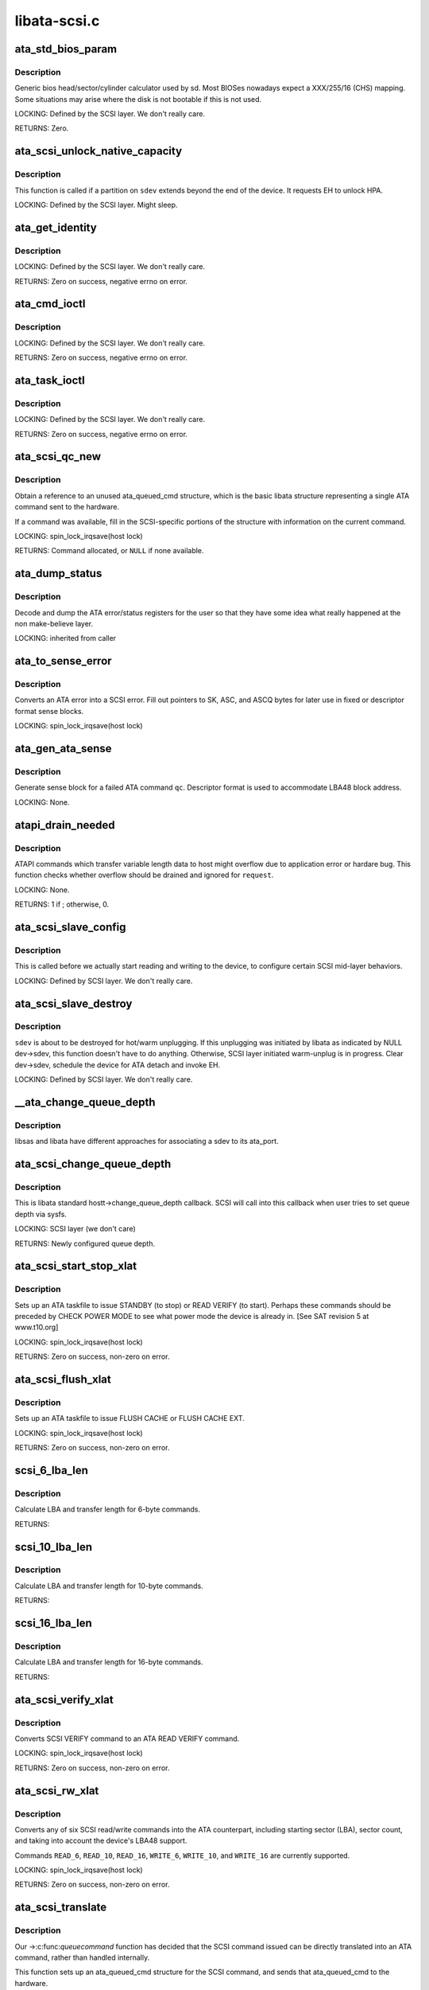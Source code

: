 .. -*- coding: utf-8; mode: rst -*-

=============
libata-scsi.c
=============

.. _`ata_std_bios_param`:

ata_std_bios_param
==================

.. c:function:: int ata_std_bios_param (struct scsi_device *sdev, struct block_device *bdev, sector_t capacity, int geom[])

    generic bios head/sector/cylinder calculator used by sd.

    :param struct scsi_device \*sdev:
        SCSI device for which BIOS geometry is to be determined

    :param struct block_device \*bdev:
        block device associated with ``sdev``

    :param sector_t capacity:
        capacity of SCSI device

    :param int geom:
        location to which geometry will be output


.. _`ata_std_bios_param.description`:

Description
-----------

Generic bios head/sector/cylinder calculator
used by sd. Most BIOSes nowadays expect a XXX/255/16  (CHS)
mapping. Some situations may arise where the disk is not
bootable if this is not used.

LOCKING:
Defined by the SCSI layer.  We don't really care.

RETURNS:
Zero.


.. _`ata_scsi_unlock_native_capacity`:

ata_scsi_unlock_native_capacity
===============================

.. c:function:: void ata_scsi_unlock_native_capacity (struct scsi_device *sdev)

    unlock native capacity

    :param struct scsi_device \*sdev:
        SCSI device to adjust device capacity for


.. _`ata_scsi_unlock_native_capacity.description`:

Description
-----------

This function is called if a partition on ``sdev`` extends beyond
the end of the device.  It requests EH to unlock HPA.

LOCKING:
Defined by the SCSI layer.  Might sleep.


.. _`ata_get_identity`:

ata_get_identity
================

.. c:function:: int ata_get_identity (struct ata_port *ap, struct scsi_device *sdev, void __user *arg)

    Handler for HDIO_GET_IDENTITY ioctl

    :param struct ata_port \*ap:
        target port

    :param struct scsi_device \*sdev:
        SCSI device to get identify data for

    :param void __user \*arg:
        User buffer area for identify data


.. _`ata_get_identity.description`:

Description
-----------

LOCKING:
Defined by the SCSI layer.  We don't really care.

RETURNS:
Zero on success, negative errno on error.


.. _`ata_cmd_ioctl`:

ata_cmd_ioctl
=============

.. c:function:: int ata_cmd_ioctl (struct scsi_device *scsidev, void __user *arg)

    Handler for HDIO_DRIVE_CMD ioctl

    :param struct scsi_device \*scsidev:
        Device to which we are issuing command

    :param void __user \*arg:
        User provided data for issuing command


.. _`ata_cmd_ioctl.description`:

Description
-----------

LOCKING:
Defined by the SCSI layer.  We don't really care.

RETURNS:
Zero on success, negative errno on error.


.. _`ata_task_ioctl`:

ata_task_ioctl
==============

.. c:function:: int ata_task_ioctl (struct scsi_device *scsidev, void __user *arg)

    Handler for HDIO_DRIVE_TASK ioctl

    :param struct scsi_device \*scsidev:
        Device to which we are issuing command

    :param void __user \*arg:
        User provided data for issuing command


.. _`ata_task_ioctl.description`:

Description
-----------

LOCKING:
Defined by the SCSI layer.  We don't really care.

RETURNS:
Zero on success, negative errno on error.


.. _`ata_scsi_qc_new`:

ata_scsi_qc_new
===============

.. c:function:: struct ata_queued_cmd *ata_scsi_qc_new (struct ata_device *dev, struct scsi_cmnd *cmd)

    acquire new ata_queued_cmd reference

    :param struct ata_device \*dev:
        ATA device to which the new command is attached

    :param struct scsi_cmnd \*cmd:
        SCSI command that originated this ATA command


.. _`ata_scsi_qc_new.description`:

Description
-----------

Obtain a reference to an unused ata_queued_cmd structure,
which is the basic libata structure representing a single
ATA command sent to the hardware.

If a command was available, fill in the SCSI-specific
portions of the structure with information on the
current command.

LOCKING:
spin_lock_irqsave(host lock)

RETURNS:
Command allocated, or ``NULL`` if none available.


.. _`ata_dump_status`:

ata_dump_status
===============

.. c:function:: void ata_dump_status (unsigned id, struct ata_taskfile *tf)

    user friendly display of error info

    :param unsigned id:
        id of the port in question

    :param struct ata_taskfile \*tf:
        ptr to filled out taskfile


.. _`ata_dump_status.description`:

Description
-----------

Decode and dump the ATA error/status registers for the user so
that they have some idea what really happened at the non
make-believe layer.

LOCKING:
inherited from caller


.. _`ata_to_sense_error`:

ata_to_sense_error
==================

.. c:function:: void ata_to_sense_error (unsigned id, u8 drv_stat, u8 drv_err, u8 *sk, u8 *asc, u8 *ascq, int verbose)

    convert ATA error to SCSI error

    :param unsigned id:
        ATA device number

    :param u8 drv_stat:
        value contained in ATA status register

    :param u8 drv_err:
        value contained in ATA error register

    :param u8 \*sk:
        the sense key we'll fill out

    :param u8 \*asc:
        the additional sense code we'll fill out

    :param u8 \*ascq:
        the additional sense code qualifier we'll fill out

    :param int verbose:
        be verbose


.. _`ata_to_sense_error.description`:

Description
-----------

Converts an ATA error into a SCSI error.  Fill out pointers to
SK, ASC, and ASCQ bytes for later use in fixed or descriptor
format sense blocks.

LOCKING:
spin_lock_irqsave(host lock)


.. _`ata_gen_ata_sense`:

ata_gen_ata_sense
=================

.. c:function:: void ata_gen_ata_sense (struct ata_queued_cmd *qc)

    generate a SCSI fixed sense block

    :param struct ata_queued_cmd \*qc:
        Command that we are erroring out


.. _`ata_gen_ata_sense.description`:

Description
-----------

Generate sense block for a failed ATA command ``qc``\ .  Descriptor
format is used to accommodate LBA48 block address.

LOCKING:
None.


.. _`atapi_drain_needed`:

atapi_drain_needed
==================

.. c:function:: int atapi_drain_needed (struct request *rq)

    Check whether data transfer may overflow

    :param struct request \*rq:
        request to be checked


.. _`atapi_drain_needed.description`:

Description
-----------

ATAPI commands which transfer variable length data to host
might overflow due to application error or hardare bug.  This
function checks whether overflow should be drained and ignored
for ``request``\ .

LOCKING:
None.

RETURNS:
1 if ; otherwise, 0.


.. _`ata_scsi_slave_config`:

ata_scsi_slave_config
=====================

.. c:function:: int ata_scsi_slave_config (struct scsi_device *sdev)

    Set SCSI device attributes

    :param struct scsi_device \*sdev:
        SCSI device to examine


.. _`ata_scsi_slave_config.description`:

Description
-----------

This is called before we actually start reading
and writing to the device, to configure certain
SCSI mid-layer behaviors.

LOCKING:
Defined by SCSI layer.  We don't really care.


.. _`ata_scsi_slave_destroy`:

ata_scsi_slave_destroy
======================

.. c:function:: void ata_scsi_slave_destroy (struct scsi_device *sdev)

    SCSI device is about to be destroyed

    :param struct scsi_device \*sdev:
        SCSI device to be destroyed


.. _`ata_scsi_slave_destroy.description`:

Description
-----------

``sdev`` is about to be destroyed for hot/warm unplugging.  If
this unplugging was initiated by libata as indicated by NULL
dev->sdev, this function doesn't have to do anything.
Otherwise, SCSI layer initiated warm-unplug is in progress.
Clear dev->sdev, schedule the device for ATA detach and invoke
EH.

LOCKING:
Defined by SCSI layer.  We don't really care.


.. _`__ata_change_queue_depth`:

__ata_change_queue_depth
========================

.. c:function:: int __ata_change_queue_depth (struct ata_port *ap, struct scsi_device *sdev, int queue_depth)

    helper for ata_scsi_change_queue_depth

    :param struct ata_port \*ap:
        ATA port to which the device change the queue depth

    :param struct scsi_device \*sdev:
        SCSI device to configure queue depth for

    :param int queue_depth:
        new queue depth


.. _`__ata_change_queue_depth.description`:

Description
-----------

libsas and libata have different approaches for associating a sdev to
its ata_port.


.. _`ata_scsi_change_queue_depth`:

ata_scsi_change_queue_depth
===========================

.. c:function:: int ata_scsi_change_queue_depth (struct scsi_device *sdev, int queue_depth)

    SCSI callback for queue depth config

    :param struct scsi_device \*sdev:
        SCSI device to configure queue depth for

    :param int queue_depth:
        new queue depth


.. _`ata_scsi_change_queue_depth.description`:

Description
-----------

This is libata standard hostt->change_queue_depth callback.
SCSI will call into this callback when user tries to set queue
depth via sysfs.

LOCKING:
SCSI layer (we don't care)

RETURNS:
Newly configured queue depth.


.. _`ata_scsi_start_stop_xlat`:

ata_scsi_start_stop_xlat
========================

.. c:function:: unsigned int ata_scsi_start_stop_xlat (struct ata_queued_cmd *qc)

    Translate SCSI START STOP UNIT command

    :param struct ata_queued_cmd \*qc:
        Storage for translated ATA taskfile


.. _`ata_scsi_start_stop_xlat.description`:

Description
-----------

Sets up an ATA taskfile to issue STANDBY (to stop) or READ VERIFY
(to start). Perhaps these commands should be preceded by
CHECK POWER MODE to see what power mode the device is already in.
[See SAT revision 5 at www.t10.org]

LOCKING:
spin_lock_irqsave(host lock)

RETURNS:
Zero on success, non-zero on error.


.. _`ata_scsi_flush_xlat`:

ata_scsi_flush_xlat
===================

.. c:function:: unsigned int ata_scsi_flush_xlat (struct ata_queued_cmd *qc)

    Translate SCSI SYNCHRONIZE CACHE command

    :param struct ata_queued_cmd \*qc:
        Storage for translated ATA taskfile


.. _`ata_scsi_flush_xlat.description`:

Description
-----------

Sets up an ATA taskfile to issue FLUSH CACHE or
FLUSH CACHE EXT.

LOCKING:
spin_lock_irqsave(host lock)

RETURNS:
Zero on success, non-zero on error.


.. _`scsi_6_lba_len`:

scsi_6_lba_len
==============

.. c:function:: void scsi_6_lba_len (const u8 *cdb, u64 *plba, u32 *plen)

    Get LBA and transfer length

    :param const u8 \*cdb:
        SCSI command to translate

    :param u64 \*plba:
        the LBA

    :param u32 \*plen:
        the transfer length


.. _`scsi_6_lba_len.description`:

Description
-----------

Calculate LBA and transfer length for 6-byte commands.

RETURNS:


.. _`scsi_10_lba_len`:

scsi_10_lba_len
===============

.. c:function:: void scsi_10_lba_len (const u8 *cdb, u64 *plba, u32 *plen)

    Get LBA and transfer length

    :param const u8 \*cdb:
        SCSI command to translate

    :param u64 \*plba:
        the LBA

    :param u32 \*plen:
        the transfer length


.. _`scsi_10_lba_len.description`:

Description
-----------

Calculate LBA and transfer length for 10-byte commands.

RETURNS:


.. _`scsi_16_lba_len`:

scsi_16_lba_len
===============

.. c:function:: void scsi_16_lba_len (const u8 *cdb, u64 *plba, u32 *plen)

    Get LBA and transfer length

    :param const u8 \*cdb:
        SCSI command to translate

    :param u64 \*plba:
        the LBA

    :param u32 \*plen:
        the transfer length


.. _`scsi_16_lba_len.description`:

Description
-----------

Calculate LBA and transfer length for 16-byte commands.

RETURNS:


.. _`ata_scsi_verify_xlat`:

ata_scsi_verify_xlat
====================

.. c:function:: unsigned int ata_scsi_verify_xlat (struct ata_queued_cmd *qc)

    Translate SCSI VERIFY command into an ATA one

    :param struct ata_queued_cmd \*qc:
        Storage for translated ATA taskfile


.. _`ata_scsi_verify_xlat.description`:

Description
-----------

Converts SCSI VERIFY command to an ATA READ VERIFY command.

LOCKING:
spin_lock_irqsave(host lock)

RETURNS:
Zero on success, non-zero on error.


.. _`ata_scsi_rw_xlat`:

ata_scsi_rw_xlat
================

.. c:function:: unsigned int ata_scsi_rw_xlat (struct ata_queued_cmd *qc)

    Translate SCSI r/w command into an ATA one

    :param struct ata_queued_cmd \*qc:
        Storage for translated ATA taskfile


.. _`ata_scsi_rw_xlat.description`:

Description
-----------

Converts any of six SCSI read/write commands into the
ATA counterpart, including starting sector (LBA),
sector count, and taking into account the device's LBA48
support.

Commands ``READ_6``\ , ``READ_10``\ , ``READ_16``\ , ``WRITE_6``\ , ``WRITE_10``\ , and
``WRITE_16`` are currently supported.

LOCKING:
spin_lock_irqsave(host lock)

RETURNS:
Zero on success, non-zero on error.


.. _`ata_scsi_translate`:

ata_scsi_translate
==================

.. c:function:: int ata_scsi_translate (struct ata_device *dev, struct scsi_cmnd *cmd, ata_xlat_func_t xlat_func)

    Translate then issue SCSI command to ATA device

    :param struct ata_device \*dev:
        ATA device to which the command is addressed

    :param struct scsi_cmnd \*cmd:
        SCSI command to execute

    :param ata_xlat_func_t xlat_func:
        Actor which translates ``cmd`` to an ATA taskfile


.. _`ata_scsi_translate.description`:

Description
-----------

Our ->:c:func:`queuecommand` function has decided that the SCSI
command issued can be directly translated into an ATA
command, rather than handled internally.

This function sets up an ata_queued_cmd structure for the
SCSI command, and sends that ata_queued_cmd to the hardware.

The xlat_func argument (actor) returns 0 if ready to execute
ATA command, else 1 to finish translation. If 1 is returned
then cmd->result (and possibly cmd->sense_buffer) are assumed
to be set reflecting an error condition or clean (early)
termination.

LOCKING:
spin_lock_irqsave(host lock)

RETURNS:
0 on success, SCSI_ML_QUEUE_DEVICE_BUSY if the command
needs to be deferred.


.. _`ata_scsi_rbuf_get`:

ata_scsi_rbuf_get
=================

.. c:function:: void *ata_scsi_rbuf_get (struct scsi_cmnd *cmd, bool copy_in, unsigned long *flags)

    Map response buffer.

    :param struct scsi_cmnd \*cmd:
        SCSI command containing buffer to be mapped.

    :param bool copy_in:
        copy in from user buffer

    :param unsigned long \*flags:
        unsigned long variable to store irq enable status


.. _`ata_scsi_rbuf_get.description`:

Description
-----------

Prepare buffer for simulated SCSI commands.

LOCKING:
spin_lock_irqsave(ata_scsi_rbuf_lock) on success

RETURNS:
Pointer to response buffer.


.. _`ata_scsi_rbuf_put`:

ata_scsi_rbuf_put
=================

.. c:function:: void ata_scsi_rbuf_put (struct scsi_cmnd *cmd, bool copy_out, unsigned long *flags)

    Unmap response buffer.

    :param struct scsi_cmnd \*cmd:
        SCSI command containing buffer to be unmapped.

    :param bool copy_out:
        copy out result

    :param unsigned long \*flags:
        ``flags`` passed to :c:func:`ata_scsi_rbuf_get`


.. _`ata_scsi_rbuf_put.description`:

Description
-----------

Returns rbuf buffer.  The result is copied to ``cmd``\ 's buffer if
``copy_back`` is true.

LOCKING:
Unlocks ata_scsi_rbuf_lock.


.. _`ata_scsi_rbuf_fill`:

ata_scsi_rbuf_fill
==================

.. c:function:: void ata_scsi_rbuf_fill (struct ata_scsi_args *args, unsigned int (*actor) (struct ata_scsi_args *args, u8 *rbuf)

    wrapper for SCSI command simulators

    :param struct ata_scsi_args \*args:
        device IDENTIFY data / SCSI command of interest.

    :param unsigned int (\*actor) (struct ata_scsi_args \*args, u8 \*rbuf):
        Callback hook for desired SCSI command simulator


.. _`ata_scsi_rbuf_fill.description`:

Description
-----------

Takes care of the hard work of simulating a SCSI command...
Mapping the response buffer, calling the command's handler,
and handling the handler's return value.  This return value
indicates whether the handler wishes the SCSI command to be
completed successfully (0), or not (in which case cmd->result
and sense buffer are assumed to be set).

LOCKING:
spin_lock_irqsave(host lock)


.. _`ata_scsiop_inq_std`:

ata_scsiop_inq_std
==================

.. c:function:: unsigned int ata_scsiop_inq_std (struct ata_scsi_args *args, u8 *rbuf)

    Simulate INQUIRY command

    :param struct ata_scsi_args \*args:
        device IDENTIFY data / SCSI command of interest.

    :param u8 \*rbuf:
        Response buffer, to which simulated SCSI cmd output is sent.


.. _`ata_scsiop_inq_std.description`:

Description
-----------

Returns standard device identification data associated
with non-VPD INQUIRY command output.

LOCKING:
spin_lock_irqsave(host lock)


.. _`ata_scsiop_inq_00`:

ata_scsiop_inq_00
=================

.. c:function:: unsigned int ata_scsiop_inq_00 (struct ata_scsi_args *args, u8 *rbuf)

    Simulate INQUIRY VPD page 0, list of pages

    :param struct ata_scsi_args \*args:
        device IDENTIFY data / SCSI command of interest.

    :param u8 \*rbuf:
        Response buffer, to which simulated SCSI cmd output is sent.


.. _`ata_scsiop_inq_00.description`:

Description
-----------

Returns list of inquiry VPD pages available.

LOCKING:
spin_lock_irqsave(host lock)


.. _`ata_scsiop_inq_80`:

ata_scsiop_inq_80
=================

.. c:function:: unsigned int ata_scsiop_inq_80 (struct ata_scsi_args *args, u8 *rbuf)

    Simulate INQUIRY VPD page 80, device serial number

    :param struct ata_scsi_args \*args:
        device IDENTIFY data / SCSI command of interest.

    :param u8 \*rbuf:
        Response buffer, to which simulated SCSI cmd output is sent.


.. _`ata_scsiop_inq_80.description`:

Description
-----------

Returns ATA device serial number.

LOCKING:
spin_lock_irqsave(host lock)


.. _`ata_scsiop_inq_83`:

ata_scsiop_inq_83
=================

.. c:function:: unsigned int ata_scsiop_inq_83 (struct ata_scsi_args *args, u8 *rbuf)

    Simulate INQUIRY VPD page 83, device identity

    :param struct ata_scsi_args \*args:
        device IDENTIFY data / SCSI command of interest.

    :param u8 \*rbuf:
        Response buffer, to which simulated SCSI cmd output is sent.


.. _`ata_scsiop_inq_83.description`:

Description
-----------

Yields two logical unit device identification designators::

 - vendor specific ASCII containing the ATA serial number
 - SAT defined "t10 vendor id based" containing ASCII vendor
   name ("ATA     "), model and serial numbers.

LOCKING:
spin_lock_irqsave(host lock)


.. _`ata_scsiop_inq_89`:

ata_scsiop_inq_89
=================

.. c:function:: unsigned int ata_scsiop_inq_89 (struct ata_scsi_args *args, u8 *rbuf)

    Simulate INQUIRY VPD page 89, ATA info

    :param struct ata_scsi_args \*args:
        device IDENTIFY data / SCSI command of interest.

    :param u8 \*rbuf:
        Response buffer, to which simulated SCSI cmd output is sent.


.. _`ata_scsiop_inq_89.description`:

Description
-----------

Yields SAT-specified ATA VPD page.

LOCKING:
spin_lock_irqsave(host lock)


.. _`ata_scsiop_noop`:

ata_scsiop_noop
===============

.. c:function:: unsigned int ata_scsiop_noop (struct ata_scsi_args *args, u8 *rbuf)

    Command handler that simply returns success.

    :param struct ata_scsi_args \*args:
        device IDENTIFY data / SCSI command of interest.

    :param u8 \*rbuf:
        Response buffer, to which simulated SCSI cmd output is sent.


.. _`ata_scsiop_noop.description`:

Description
-----------

No operation.  Simply returns success to caller, to indicate
that the caller should successfully complete this SCSI command.

LOCKING:
spin_lock_irqsave(host lock)


.. _`modecpy`:

modecpy
=======

.. c:function:: void modecpy (u8 *dest, const u8 *src, int n, bool changeable)

    Prepare response for MODE SENSE

    :param u8 \*dest:
        output buffer

    :param const u8 \*src:
        data being copied

    :param int n:
        length of mode page

    :param bool changeable:
        whether changeable parameters are requested


.. _`modecpy.description`:

Description
-----------

Generate a generic MODE SENSE page for either current or changeable
parameters.

LOCKING:
None.


.. _`ata_msense_caching`:

ata_msense_caching
==================

.. c:function:: unsigned int ata_msense_caching (u16 *id, u8 *buf, bool changeable)

    Simulate MODE SENSE caching info page

    :param u16 \*id:
        device IDENTIFY data

    :param u8 \*buf:
        output buffer

    :param bool changeable:
        whether changeable parameters are requested


.. _`ata_msense_caching.description`:

Description
-----------

Generate a caching info page, which conditionally indicates
write caching to the SCSI layer, depending on device
capabilities.

LOCKING:
None.


.. _`ata_msense_ctl_mode`:

ata_msense_ctl_mode
===================

.. c:function:: unsigned int ata_msense_ctl_mode (u8 *buf, bool changeable)

    Simulate MODE SENSE control mode page

    :param u8 \*buf:
        output buffer

    :param bool changeable:
        whether changeable parameters are requested


.. _`ata_msense_ctl_mode.description`:

Description
-----------

Generate a generic MODE SENSE control mode page.

LOCKING:
None.


.. _`ata_msense_rw_recovery`:

ata_msense_rw_recovery
======================

.. c:function:: unsigned int ata_msense_rw_recovery (u8 *buf, bool changeable)

    Simulate MODE SENSE r/w error recovery page

    :param u8 \*buf:
        output buffer

    :param bool changeable:
        whether changeable parameters are requested


.. _`ata_msense_rw_recovery.description`:

Description
-----------

Generate a generic MODE SENSE r/w error recovery page.

LOCKING:
None.


.. _`ata_scsiop_mode_sense`:

ata_scsiop_mode_sense
=====================

.. c:function:: unsigned int ata_scsiop_mode_sense (struct ata_scsi_args *args, u8 *rbuf)

    Simulate MODE SENSE 6, 10 commands

    :param struct ata_scsi_args \*args:
        device IDENTIFY data / SCSI command of interest.

    :param u8 \*rbuf:
        Response buffer, to which simulated SCSI cmd output is sent.


.. _`ata_scsiop_mode_sense.description`:

Description
-----------

Simulate MODE SENSE commands. Assume this is invoked for direct
access devices (e.g. disks) only. There should be no block
descriptor for other device types.

LOCKING:
spin_lock_irqsave(host lock)


.. _`ata_scsiop_read_cap`:

ata_scsiop_read_cap
===================

.. c:function:: unsigned int ata_scsiop_read_cap (struct ata_scsi_args *args, u8 *rbuf)

    Simulate READ CAPACITY[ 16] commands

    :param struct ata_scsi_args \*args:
        device IDENTIFY data / SCSI command of interest.

    :param u8 \*rbuf:
        Response buffer, to which simulated SCSI cmd output is sent.


.. _`ata_scsiop_read_cap.description`:

Description
-----------

Simulate READ CAPACITY commands.

LOCKING:
None.


.. _`ata_scsiop_report_luns`:

ata_scsiop_report_luns
======================

.. c:function:: unsigned int ata_scsiop_report_luns (struct ata_scsi_args *args, u8 *rbuf)

    Simulate REPORT LUNS command

    :param struct ata_scsi_args \*args:
        device IDENTIFY data / SCSI command of interest.

    :param u8 \*rbuf:
        Response buffer, to which simulated SCSI cmd output is sent.


.. _`ata_scsiop_report_luns.description`:

Description
-----------

Simulate REPORT LUNS command.

LOCKING:
spin_lock_irqsave(host lock)


.. _`atapi_xlat`:

atapi_xlat
==========

.. c:function:: unsigned int atapi_xlat (struct ata_queued_cmd *qc)

    Initialize PACKET taskfile

    :param struct ata_queued_cmd \*qc:
        command structure to be initialized


.. _`atapi_xlat.description`:

Description
-----------

LOCKING:
spin_lock_irqsave(host lock)

RETURNS:
Zero on success, non-zero on failure.


.. _`ata_scsi_find_dev`:

ata_scsi_find_dev
=================

.. c:function:: struct ata_device *ata_scsi_find_dev (struct ata_port *ap, const struct scsi_device *scsidev)

    lookup ata_device from scsi_cmnd

    :param struct ata_port \*ap:
        ATA port to which the device is attached

    :param const struct scsi_device \*scsidev:
        SCSI device from which we derive the ATA device


.. _`ata_scsi_find_dev.description`:

Description
-----------

Given various information provided in struct scsi_cmnd,
map that onto an ATA bus, and using that mapping
determine which ata_device is associated with the
SCSI command to be sent.

LOCKING:
spin_lock_irqsave(host lock)

RETURNS:
Associated ATA device, or ``NULL`` if not found.


.. _`ata_scsi_pass_thru`:

ata_scsi_pass_thru
==================

.. c:function:: unsigned int ata_scsi_pass_thru (struct ata_queued_cmd *qc)

    convert ATA pass-thru CDB to taskfile

    :param struct ata_queued_cmd \*qc:
        command structure to be initialized


.. _`ata_scsi_pass_thru.description`:

Description
-----------

Handles either 12 or 16-byte versions of the CDB.

RETURNS:
Zero on success, non-zero on failure.


.. _`ata_mselect_caching`:

ata_mselect_caching
===================

.. c:function:: int ata_mselect_caching (struct ata_queued_cmd *qc, const u8 *buf, int len)

    Simulate MODE SELECT for caching info page

    :param struct ata_queued_cmd \*qc:
        Storage for translated ATA taskfile

    :param const u8 \*buf:
        input buffer

    :param int len:
        number of valid bytes in the input buffer


.. _`ata_mselect_caching.description`:

Description
-----------

Prepare a taskfile to modify caching information for the device.

LOCKING:
None.


.. _`ata_scsi_mode_select_xlat`:

ata_scsi_mode_select_xlat
=========================

.. c:function:: unsigned int ata_scsi_mode_select_xlat (struct ata_queued_cmd *qc)

    Simulate MODE SELECT 6, 10 commands

    :param struct ata_queued_cmd \*qc:
        Storage for translated ATA taskfile


.. _`ata_scsi_mode_select_xlat.description`:

Description
-----------

Converts a MODE SELECT command to an ATA SET FEATURES taskfile.
Assume this is invoked for direct access devices (e.g. disks) only.
There should be no block descriptor for other device types.

LOCKING:
spin_lock_irqsave(host lock)


.. _`ata_get_xlat_func`:

ata_get_xlat_func
=================

.. c:function:: ata_xlat_func_t ata_get_xlat_func (struct ata_device *dev, u8 cmd)

    check if SCSI to ATA translation is possible

    :param struct ata_device \*dev:
        ATA device

    :param u8 cmd:
        SCSI command opcode to consider


.. _`ata_get_xlat_func.description`:

Description
-----------

Look up the SCSI command given, and determine whether the
SCSI command is to be translated or simulated.

RETURNS:
Pointer to translation function if possible, ``NULL`` if not.


.. _`ata_scsi_dump_cdb`:

ata_scsi_dump_cdb
=================

.. c:function:: void ata_scsi_dump_cdb (struct ata_port *ap, struct scsi_cmnd *cmd)

    dump SCSI command contents to dmesg

    :param struct ata_port \*ap:
        ATA port to which the command was being sent

    :param struct scsi_cmnd \*cmd:
        SCSI command to dump


.. _`ata_scsi_dump_cdb.description`:

Description
-----------

Prints the contents of a SCSI command via :c:func:`printk`.


.. _`ata_scsi_queuecmd`:

ata_scsi_queuecmd
=================

.. c:function:: int ata_scsi_queuecmd (struct Scsi_Host *shost, struct scsi_cmnd *cmd)

    Issue SCSI cdb to libata-managed device

    :param struct Scsi_Host \*shost:
        SCSI host of command to be sent

    :param struct scsi_cmnd \*cmd:
        SCSI command to be sent


.. _`ata_scsi_queuecmd.description`:

Description
-----------

In some cases, this function translates SCSI commands into
ATA taskfiles, and queues the taskfiles to be sent to
hardware.  In other cases, this function simulates a
SCSI device by evaluating and responding to certain
SCSI commands.  This creates the overall effect of
ATA and ATAPI devices appearing as SCSI devices.

LOCKING:
ATA host lock

RETURNS:
Return value from :c:func:`__ata_scsi_queuecmd` if ``cmd`` can be queued,
0 otherwise.


.. _`ata_scsi_simulate`:

ata_scsi_simulate
=================

.. c:function:: void ata_scsi_simulate (struct ata_device *dev, struct scsi_cmnd *cmd)

    simulate SCSI command on ATA device

    :param struct ata_device \*dev:
        the target device

    :param struct scsi_cmnd \*cmd:
        SCSI command being sent to device.


.. _`ata_scsi_simulate.description`:

Description
-----------

Interprets and directly executes a select list of SCSI commands
that can be handled internally.

LOCKING:
spin_lock_irqsave(host lock)


.. _`ata_scsi_offline_dev`:

ata_scsi_offline_dev
====================

.. c:function:: int ata_scsi_offline_dev (struct ata_device *dev)

    offline attached SCSI device

    :param struct ata_device \*dev:
        ATA device to offline attached SCSI device for


.. _`ata_scsi_offline_dev.description`:

Description
-----------

This function is called from :c:func:`ata_eh_hotplug` and responsible
for taking the SCSI device attached to ``dev`` offline.  This
function is called with host lock which protects dev->sdev
against clearing.

LOCKING:
spin_lock_irqsave(host lock)

RETURNS:
1 if attached SCSI device exists, 0 otherwise.


.. _`ata_scsi_remove_dev`:

ata_scsi_remove_dev
===================

.. c:function:: void ata_scsi_remove_dev (struct ata_device *dev)

    remove attached SCSI device

    :param struct ata_device \*dev:
        ATA device to remove attached SCSI device for


.. _`ata_scsi_remove_dev.description`:

Description
-----------

This function is called from :c:func:`ata_eh_scsi_hotplug` and
responsible for removing the SCSI device attached to ``dev``\ .

LOCKING:
Kernel thread context (may sleep).


.. _`ata_scsi_media_change_notify`:

ata_scsi_media_change_notify
============================

.. c:function:: void ata_scsi_media_change_notify (struct ata_device *dev)

    send media change event

    :param struct ata_device \*dev:
        Pointer to the disk device with media change event


.. _`ata_scsi_media_change_notify.description`:

Description
-----------

Tell the block layer to send a media change notification
event.

LOCKING:
spin_lock_irqsave(host lock)


.. _`ata_scsi_hotplug`:

ata_scsi_hotplug
================

.. c:function:: void ata_scsi_hotplug (struct work_struct *work)

    SCSI part of hotplug

    :param struct work_struct \*work:
        Pointer to ATA port to perform SCSI hotplug on


.. _`ata_scsi_hotplug.description`:

Description
-----------

Perform SCSI part of hotplug.  It's executed from a separate
workqueue after EH completes.  This is necessary because SCSI
hot plugging requires working EH and hot unplugging is
synchronized with hot plugging with a mutex.

LOCKING:
Kernel thread context (may sleep).


.. _`ata_scsi_user_scan`:

ata_scsi_user_scan
==================

.. c:function:: int ata_scsi_user_scan (struct Scsi_Host *shost, unsigned int channel, unsigned int id, u64 lun)

    indication for user-initiated bus scan

    :param struct Scsi_Host \*shost:
        SCSI host to scan

    :param unsigned int channel:
        Channel to scan

    :param unsigned int id:
        ID to scan

    :param u64 lun:
        LUN to scan


.. _`ata_scsi_user_scan.description`:

Description
-----------

This function is called when user explicitly requests bus
scan.  Set probe pending flag and invoke EH.

LOCKING:
SCSI layer (we don't care)

RETURNS:
Zero.


.. _`ata_scsi_dev_rescan`:

ata_scsi_dev_rescan
===================

.. c:function:: void ata_scsi_dev_rescan (struct work_struct *work)

    initiate scsi_rescan_device()

    :param struct work_struct \*work:
        Pointer to ATA port to perform :c:func:`scsi_rescan_device`


.. _`ata_scsi_dev_rescan.description`:

Description
-----------

After ATA pass thru (SAT) commands are executed successfully,
libata need to propagate the changes to SCSI layer.

LOCKING:
Kernel thread context (may sleep).


.. _`ata_sas_port_alloc`:

ata_sas_port_alloc
==================

.. c:function:: struct ata_port *ata_sas_port_alloc (struct ata_host *host, struct ata_port_info *port_info, struct Scsi_Host *shost)

    Allocate port for a SAS attached SATA device

    :param struct ata_host \*host:
        ATA host container for all SAS ports

    :param struct ata_port_info \*port_info:
        Information from low-level host driver

    :param struct Scsi_Host \*shost:
        SCSI host that the scsi device is attached to


.. _`ata_sas_port_alloc.description`:

Description
-----------

LOCKING:
PCI/etc. bus probe sem.

RETURNS:
ata_port pointer on success / NULL on failure.


.. _`ata_sas_port_start`:

ata_sas_port_start
==================

.. c:function:: int ata_sas_port_start (struct ata_port *ap)

    Set port up for dma.

    :param struct ata_port \*ap:
        Port to initialize


.. _`ata_sas_port_start.description`:

Description
-----------

Called just after data structures for each port are
initialized.

May be used as the :c:func:`port_start` entry in ata_port_operations.

LOCKING:
Inherited from caller.


.. _`ata_sas_port_stop`:

ata_sas_port_stop
=================

.. c:function:: void ata_sas_port_stop (struct ata_port *ap)

    Undo ata_sas_port_start()

    :param struct ata_port \*ap:
        Port to shut down


.. _`ata_sas_port_stop.description`:

Description
-----------

May be used as the :c:func:`port_stop` entry in ata_port_operations.

LOCKING:
Inherited from caller.


.. _`ata_sas_async_probe`:

ata_sas_async_probe
===================

.. c:function:: void ata_sas_async_probe (struct ata_port *ap)

    simply schedule probing and return

    :param struct ata_port \*ap:
        Port to probe


.. _`ata_sas_async_probe.description`:

Description
-----------

For batch scheduling of probe for sas attached ata devices, assumes
the port has already been through :c:func:`ata_sas_port_init`


.. _`ata_sas_port_init`:

ata_sas_port_init
=================

.. c:function:: int ata_sas_port_init (struct ata_port *ap)

    Initialize a SATA device

    :param struct ata_port \*ap:
        SATA port to initialize


.. _`ata_sas_port_init.description`:

Description
-----------

LOCKING:
PCI/etc. bus probe sem.

RETURNS:
Zero on success, non-zero on error.


.. _`ata_sas_port_destroy`:

ata_sas_port_destroy
====================

.. c:function:: void ata_sas_port_destroy (struct ata_port *ap)

    Destroy a SATA port allocated by ata_sas_port_alloc

    :param struct ata_port \*ap:
        SATA port to destroy


.. _`ata_sas_slave_configure`:

ata_sas_slave_configure
=======================

.. c:function:: int ata_sas_slave_configure (struct scsi_device *sdev, struct ata_port *ap)

    Default slave_config routine for libata devices

    :param struct scsi_device \*sdev:
        SCSI device to configure

    :param struct ata_port \*ap:
        ATA port to which SCSI device is attached


.. _`ata_sas_slave_configure.description`:

Description
-----------

RETURNS:
Zero.


.. _`ata_sas_queuecmd`:

ata_sas_queuecmd
================

.. c:function:: int ata_sas_queuecmd (struct scsi_cmnd *cmd, struct ata_port *ap)

    Issue SCSI cdb to libata-managed device

    :param struct scsi_cmnd \*cmd:
        SCSI command to be sent

    :param struct ata_port \*ap:
        ATA port to which the command is being sent


.. _`ata_sas_queuecmd.description`:

Description
-----------

RETURNS:
Return value from :c:func:`__ata_scsi_queuecmd` if ``cmd`` can be queued,
0 otherwise.

